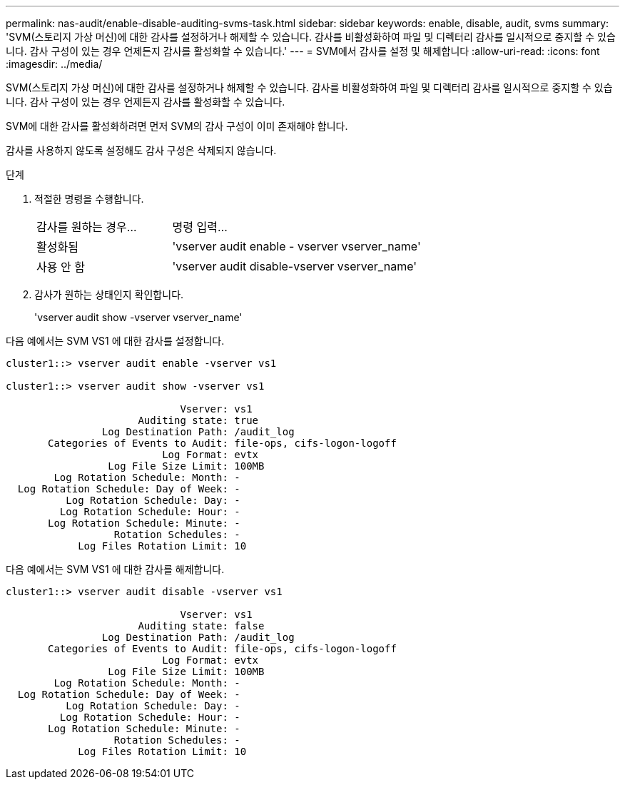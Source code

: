 ---
permalink: nas-audit/enable-disable-auditing-svms-task.html 
sidebar: sidebar 
keywords: enable, disable, audit, svms 
summary: 'SVM(스토리지 가상 머신)에 대한 감사를 설정하거나 해제할 수 있습니다. 감사를 비활성화하여 파일 및 디렉터리 감사를 일시적으로 중지할 수 있습니다. 감사 구성이 있는 경우 언제든지 감사를 활성화할 수 있습니다.' 
---
= SVM에서 감사를 설정 및 해제합니다
:allow-uri-read: 
:icons: font
:imagesdir: ../media/


[role="lead"]
SVM(스토리지 가상 머신)에 대한 감사를 설정하거나 해제할 수 있습니다. 감사를 비활성화하여 파일 및 디렉터리 감사를 일시적으로 중지할 수 있습니다. 감사 구성이 있는 경우 언제든지 감사를 활성화할 수 있습니다.

SVM에 대한 감사를 활성화하려면 먼저 SVM의 감사 구성이 이미 존재해야 합니다.

감사를 사용하지 않도록 설정해도 감사 구성은 삭제되지 않습니다.

.단계
. 적절한 명령을 수행합니다.
+
[cols="35,65"]
|===


| 감사를 원하는 경우... | 명령 입력... 


 a| 
활성화됨
 a| 
'vserver audit enable - vserver vserver_name'



 a| 
사용 안 함
 a| 
'vserver audit disable-vserver vserver_name'

|===
. 감사가 원하는 상태인지 확인합니다.
+
'vserver audit show -vserver vserver_name'



다음 예에서는 SVM VS1 에 대한 감사를 설정합니다.

[listing]
----
cluster1::> vserver audit enable -vserver vs1

cluster1::> vserver audit show -vserver vs1

                             Vserver: vs1
                      Auditing state: true
                Log Destination Path: /audit_log
       Categories of Events to Audit: file-ops, cifs-logon-logoff
                          Log Format: evtx
                 Log File Size Limit: 100MB
        Log Rotation Schedule: Month: -
  Log Rotation Schedule: Day of Week: -
          Log Rotation Schedule: Day: -
         Log Rotation Schedule: Hour: -
       Log Rotation Schedule: Minute: -
                  Rotation Schedules: -
            Log Files Rotation Limit: 10
----
다음 예에서는 SVM VS1 에 대한 감사를 해제합니다.

[listing]
----
cluster1::> vserver audit disable -vserver vs1

                             Vserver: vs1
                      Auditing state: false
                Log Destination Path: /audit_log
       Categories of Events to Audit: file-ops, cifs-logon-logoff
                          Log Format: evtx
                 Log File Size Limit: 100MB
        Log Rotation Schedule: Month: -
  Log Rotation Schedule: Day of Week: -
          Log Rotation Schedule: Day: -
         Log Rotation Schedule: Hour: -
       Log Rotation Schedule: Minute: -
                  Rotation Schedules: -
            Log Files Rotation Limit: 10
----